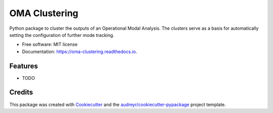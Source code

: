 ==============
OMA Clustering
==============


.. image:: https://img.shields.io/pypi/v/oma_clustering.svg
        :target: https://pypi.python.org/pypi/oma_clustering

.. image:: https://img.shields.io/travis/WEILMAX/oma_clustering.svg
        :target: https://travis-ci.com/WEILMAX/oma_clustering

.. image:: https://readthedocs.org/projects/oma-clustering/badge/?version=latest
        :target: https://oma-clustering.readthedocs.io/en/latest/?version=latest
        :alt: Documentation Status




Python package to cluster the outputs of an Operational Modal Analysis. The clusters serve as a basis for automatically setting the configuration of further mode tracking.


* Free software: MIT license
* Documentation: https://oma-clustering.readthedocs.io.


Features
--------

* TODO

Credits
-------

This package was created with Cookiecutter_ and the `audreyr/cookiecutter-pypackage`_ project template.

.. _Cookiecutter: https://github.com/audreyr/cookiecutter
.. _`audreyr/cookiecutter-pypackage`: https://github.com/audreyr/cookiecutter-pypackage
